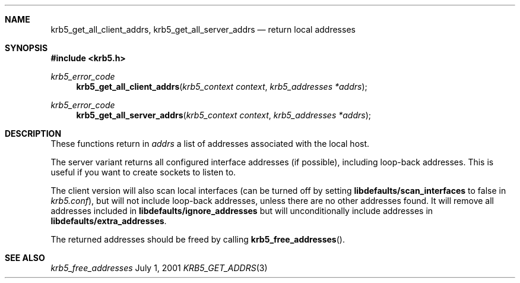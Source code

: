 .\" $Id: krb5_get_all_client_addrs.3,v 1.1.1.1 2001/09/17 12:25:04 assar Exp $
.Dd July  1, 2001
.Dt KRB5_GET_ADDRS 3
.Sh NAME
.Nm krb5_get_all_client_addrs ,
.Nm krb5_get_all_server_addrs
.Nd return local addresses
.Sh SYNOPSIS
.Fd #include <krb5.h>
.Ft "krb5_error_code"
.Fn krb5_get_all_client_addrs "krb5_context context" "krb5_addresses *addrs" 
.Ft "krb5_error_code"
.Fn krb5_get_all_server_addrs "krb5_context context" "krb5_addresses *addrs" 
.Sh DESCRIPTION
These functions return in 
.Fa addrs
a list of addresses associated with the local
host.
.Pp
The server variant returns all configured interface addresses (if
possible), including loop-back addresses. This is useful if you want
to create sockets to listen to.
.Pp
The client version will also scan local interfaces (can be turned off
by setting
.Li libdefaults/scan_interfaces
to false in 
.Pa krb5.conf ) , 
but will not include loop-back addresses, unless there are no other
addresses found. It will remove all addresses included in
.Li libdefaults/ignore_addresses
but will unconditionally include addresses in
.Li libdefaults/extra_addresses .
.Pp
The returned addresses should be freed by calling 
.Fn krb5_free_addresses .
.\".Sh EXAMPLE
.Sh SEE ALSO
.Xr krb5_free_addresses
